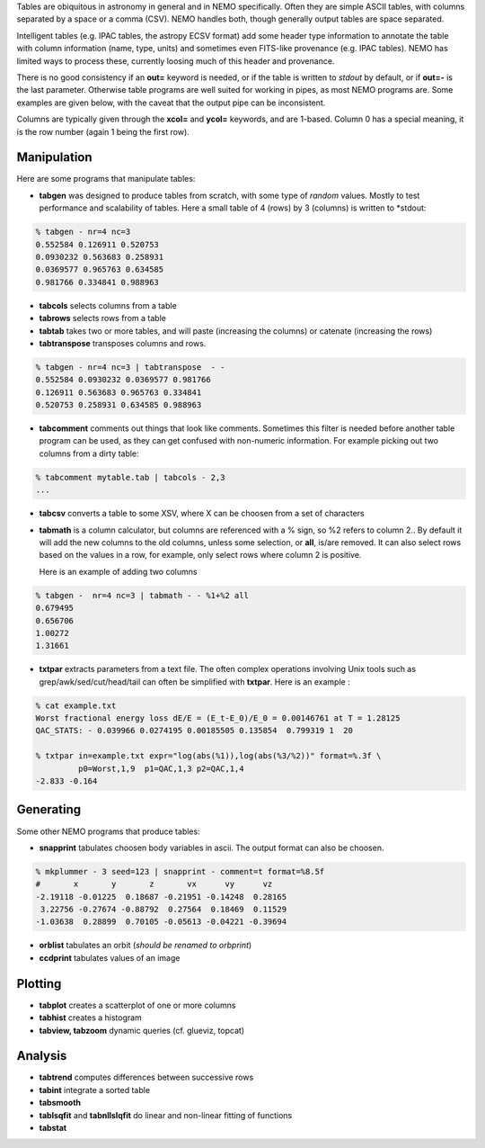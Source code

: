 .. _table:

Tables are obiquitous in astronomy in general and in NEMO specifically. Often
they are simple ASCII tables, with columns separated by a space or a comma (CSV).
NEMO handles both, though generally output tables are space separated.

Intelligent tables (e.g. IPAC tables, the astropy ECSV format) add
some header type information to annotate the table with
column information (name, type, units) and sometimes
even FITS-like provenance (e.g. IPAC tables).   NEMO has limited
ways to process these, currently loosing much of this header and provenance.

There is no good consistency if an **out=** keyword is needed,
or if the table is written to *stdout* by default,
or if **out=-** is the last parameter.
Otherwise table programs are well suited for working in pipes,
as most NEMO programs are. Some examples are given below, with
the caveat that the output pipe can be inconsistent.

Columns are typically given through the **xcol=** and **ycol=** keywords,
and are 1-based. Column 0 has a special meaning, it is the row number
(again 1 being the first row).

Manipulation
~~~~~~~~~~~~

Here are some programs that manipulate tables:

- **tabgen** was designed to produce tables from scratch, with some type of *random*
  values. Mostly to test performance and scalability of tables. Here a small table
  of 4 (rows) by 3 (columns) is written to  *stdout:

.. code-block::

  % tabgen - nr=4 nc=3
  0.552584 0.126911 0.520753
  0.0930232 0.563683 0.258931
  0.0369577 0.965763 0.634585
  0.981766 0.334841 0.988963

- **tabcols** selects columns from a table

- **tabrows** selects rows from a table

- **tabtab** takes two or more tables, and will paste (increasing the columns)
  or catenate (increasing the rows)

- **tabtranspose** transposes columns and rows.

.. code-block::

  % tabgen - nr=4 nc=3 | tabtranspose  - -
  0.552584 0.0930232 0.0369577 0.981766 
  0.126911 0.563683 0.965763 0.334841 
  0.520753 0.258931 0.634585 0.988963 
   
- **tabcomment**  comments out things that look like comments. Sometimes this filter
  is needed before another table program can be used, as they can get confused with
  non-numeric information. For example picking out two
  columns from a dirty table:

.. code-block::

  % tabcomment mytable.tab | tabcols - 2,3
  ...

- **tabcsv** converts a table  to some XSV, where X can be choosen from a set of
  characters

- **tabmath** is a column calculator, but columns are referenced with a % sign, so
  %2 refers to column 2.. By default it will add the new columns
  to the old columns, unless some selection, or **all**, is/are removed.
  It can also select rows based on the values in a row, for example, only
  select rows where column 2 is positive.

  Here is an example of adding two columns



.. code-block::

  % tabgen -  nr=4 nc=3 | tabmath - - %1+%2 all
  0.679495 
  0.656706 
  1.00272 
  1.31661 

- **txtpar** extracts parameters from a text file. The often complex operations involving
  Unix tools such as grep/awk/sed/cut/head/tail can often be simplified with **txtpar**.
  Here is an example :

.. code-block::

  % cat example.txt
  Worst fractional energy loss dE/E = (E_t-E_0)/E_0 = 0.00146761 at T = 1.28125
  QAC_STATS: - 0.039966 0.0274195 0.00185505 0.135854  0.799319 1  20

  % txtpar in=example.txt expr="log(abs(%1)),log(abs(%3/%2))" format=%.3f \
           p0=Worst,1,9  p1=QAC,1,3 p2=QAC,1,4
  -2.833 -0.164
   

Generating
~~~~~~~~~~

Some other NEMO programs that produce tables:

- **snapprint** tabulates choosen body variables in ascii. The output
  format can also be choosen.

.. code-block::

  % mkplummer - 3 seed=123 | snapprint - comment=t format=%8.5f
  #       x       y       z       vx      vy      vz
  -2.19118 -0.01225  0.18687 -0.21951 -0.14248  0.28165 
   3.22756 -0.27674 -0.88792  0.27564  0.18469  0.11529 
  -1.03638  0.28899  0.70105 -0.05613 -0.04221 -0.39694


- **orblist** tabulates an orbit (*should be renamed to orbprint*)

- **ccdprint** tabulates values of an image


Plotting
~~~~~~~~

- **tabplot** creates a scatterplot of one or more columns

- **tabhist** creates a histogram

- **tabview, tabzoom** dynamic queries (cf. glueviz, topcat)


Analysis
~~~~~~~~

- **tabtrend** computes differences between successive rows

- **tabint** integrate a sorted table

- **tabsmooth**

- **tablsqfit** and **tabnllslqfit** do linear and non-linear fitting of functions

- **tabstat**
